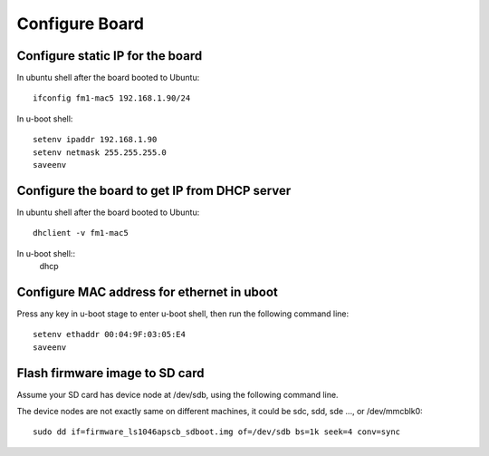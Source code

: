 .. _config_board:

Configure Board
===============

Configure static IP for the board
---------------------------------

In ubuntu shell after the board booted to Ubuntu::

    ifconfig fm1-mac5 192.168.1.90/24
    
In u-boot shell::

    setenv ipaddr 192.168.1.90
    setenv netmask 255.255.255.0
    saveenv


Configure the board to get IP from DHCP server
----------------------------------------------

In ubuntu shell after the board booted to Ubuntu::
  
    dhclient -v fm1-mac5

In u-boot shell::
    dhcp

Configure MAC address for ethernet in uboot
-------------------------------------------

Press any key in u-boot stage to enter u-boot shell, then run the following command line::

    setenv ethaddr 00:04:9F:03:05:E4
    saveenv

Flash firmware image to SD card
-------------------------------

Assume your SD card has device node at /dev/sdb, using the following command line. 
    
The device nodes are not exactly same on different machines, it could be sdc, sdd, sde ..., or /dev/mmcblk0::

    sudo dd if=firmware_ls1046apscb_sdboot.img of=/dev/sdb bs=1k seek=4 conv=sync
